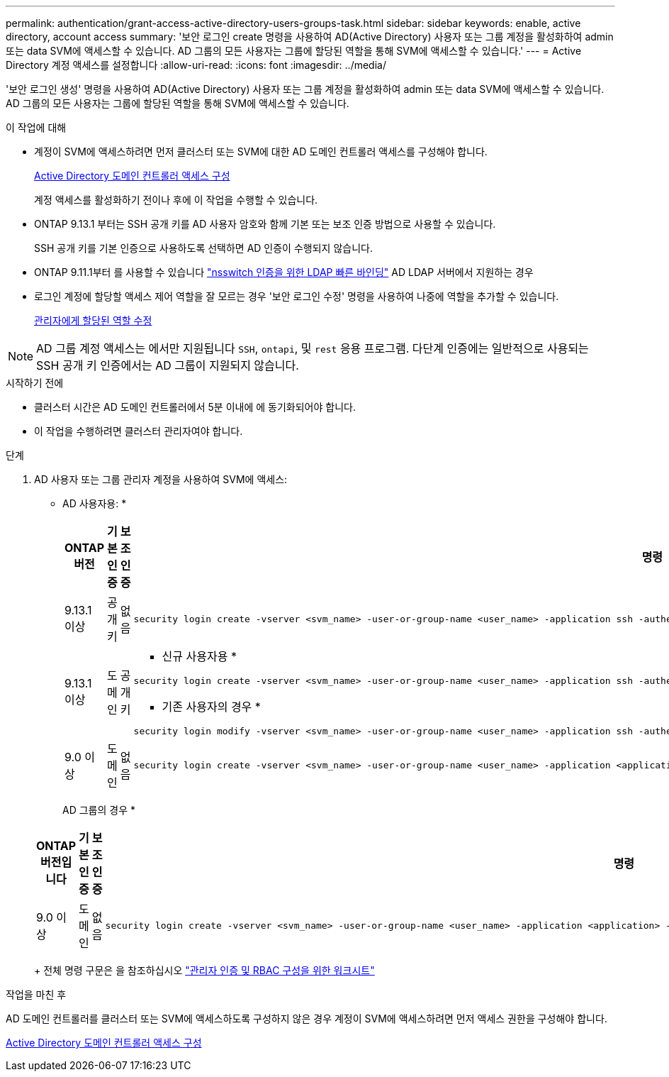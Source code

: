 ---
permalink: authentication/grant-access-active-directory-users-groups-task.html 
sidebar: sidebar 
keywords: enable, active directory, account access 
summary: '보안 로그인 create 명령을 사용하여 AD(Active Directory) 사용자 또는 그룹 계정을 활성화하여 admin 또는 data SVM에 액세스할 수 있습니다. AD 그룹의 모든 사용자는 그룹에 할당된 역할을 통해 SVM에 액세스할 수 있습니다.' 
---
= Active Directory 계정 액세스를 설정합니다
:allow-uri-read: 
:icons: font
:imagesdir: ../media/


[role="lead"]
'보안 로그인 생성' 명령을 사용하여 AD(Active Directory) 사용자 또는 그룹 계정을 활성화하여 admin 또는 data SVM에 액세스할 수 있습니다. AD 그룹의 모든 사용자는 그룹에 할당된 역할을 통해 SVM에 액세스할 수 있습니다.

.이 작업에 대해
* 계정이 SVM에 액세스하려면 먼저 클러스터 또는 SVM에 대한 AD 도메인 컨트롤러 액세스를 구성해야 합니다.
+
xref:enable-ad-users-groups-access-cluster-svm-task.adoc[Active Directory 도메인 컨트롤러 액세스 구성]

+
계정 액세스를 활성화하기 전이나 후에 이 작업을 수행할 수 있습니다.

* ONTAP 9.13.1 부터는 SSH 공개 키를 AD 사용자 암호와 함께 기본 또는 보조 인증 방법으로 사용할 수 있습니다.
+
SSH 공개 키를 기본 인증으로 사용하도록 선택하면 AD 인증이 수행되지 않습니다.

* ONTAP 9.11.1부터 를 사용할 수 있습니다 link:../nfs-admin/ldap-fast-bind-nsswitch-authentication-task.html["nsswitch 인증을 위한 LDAP 빠른 바인딩"] AD LDAP 서버에서 지원하는 경우
* 로그인 계정에 할당할 액세스 제어 역할을 잘 모르는 경우 '보안 로그인 수정' 명령을 사용하여 나중에 역할을 추가할 수 있습니다.
+
xref:modify-role-assigned-administrator-task.adoc[관리자에게 할당된 역할 수정]




NOTE: AD 그룹 계정 액세스는 에서만 지원됩니다 `SSH`, `ontapi`, 및 `rest` 응용 프로그램. 다단계 인증에는 일반적으로 사용되는 SSH 공개 키 인증에서는 AD 그룹이 지원되지 않습니다.

.시작하기 전에
* 클러스터 시간은 AD 도메인 컨트롤러에서 5분 이내에 에 동기화되어야 합니다.
* 이 작업을 수행하려면 클러스터 관리자여야 합니다.


.단계
. AD 사용자 또는 그룹 관리자 계정을 사용하여 SVM에 액세스:
+
* AD 사용자용: *

+
[cols="1,1,1,4"]
|===
| ONTAP 버전 | 기본 인증 | 보조 인증 | 명령 


| 9.13.1 이상 | 공개 키 | 없음  a| 
[listing]
----
security login create -vserver <svm_name> -user-or-group-name <user_name> -application ssh -authentication-method publickey -role <role>
----


| 9.13.1 이상 | 도메인 | 공개 키  a| 
* 신규 사용자용 *

[listing]
----
security login create -vserver <svm_name> -user-or-group-name <user_name> -application ssh -authentication-method domain -second-authentication-method publickey -role <role>
----
* 기존 사용자의 경우 *

[listing]
----
security login modify -vserver <svm_name> -user-or-group-name <user_name> -application ssh -authentication-method domain -second-authentication-method publickey -role <role>
----


| 9.0 이상 | 도메인 | 없음  a| 
[listing]
----
security login create -vserver <svm_name> -user-or-group-name <user_name> -application <application> -authentication-method domain -role <role> -comment <comment> [-is-ldap-fastbind true]
----
|===
+
AD 그룹의 경우 *

+
[cols="1,1,1,4"]
|===
| ONTAP 버전입니다 | 기본 인증 | 보조 인증 | 명령 


| 9.0 이상 | 도메인 | 없음  a| 
[listing]
----
security login create -vserver <svm_name> -user-or-group-name <user_name> -application <application> -authentication-method domain -role <role> -comment <comment> [-is-ldap-fastbind true]
----
|===
+
전체 명령 구문은 을 참조하십시오 link:config-worksheets-reference.html["관리자 인증 및 RBAC 구성을 위한 워크시트"]



.작업을 마친 후
AD 도메인 컨트롤러를 클러스터 또는 SVM에 액세스하도록 구성하지 않은 경우 계정이 SVM에 액세스하려면 먼저 액세스 권한을 구성해야 합니다.

xref:enable-ad-users-groups-access-cluster-svm-task.adoc[Active Directory 도메인 컨트롤러 액세스 구성]
